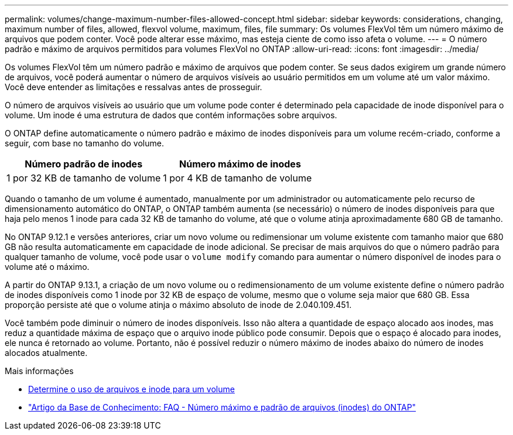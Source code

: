 ---
permalink: volumes/change-maximum-number-files-allowed-concept.html 
sidebar: sidebar 
keywords: considerations, changing, maximum number of files, allowed, flexvol volume, maximum, files, file 
summary: Os volumes FlexVol têm um número máximo de arquivos que podem conter. Você pode alterar esse máximo, mas esteja ciente de como isso afeta o volume. 
---
= O número padrão e máximo de arquivos permitidos para volumes FlexVol no ONTAP
:allow-uri-read: 
:icons: font
:imagesdir: ../media/


[role="lead"]
Os volumes FlexVol têm um número padrão e máximo de arquivos que podem conter.  Se seus dados exigirem um grande número de arquivos, você poderá aumentar o número de arquivos visíveis ao usuário permitidos em um volume até um valor máximo.  Você deve entender as limitações e ressalvas antes de prosseguir.

O número de arquivos visíveis ao usuário que um volume pode conter é determinado pela capacidade de inode disponível para o volume.  Um inode é uma estrutura de dados que contém informações sobre arquivos.

O ONTAP define automaticamente o número padrão e máximo de inodes disponíveis para um volume recém-criado, conforme a seguir, com base no tamanho do volume.

[cols="2,2"]
|===
| Número padrão de inodes | Número máximo de inodes 


| 1 por 32 KB de tamanho de volume | 1 por 4 KB de tamanho de volume 
|===
Quando o tamanho de um volume é aumentado, manualmente por um administrador ou automaticamente pelo recurso de dimensionamento automático do ONTAP, o ONTAP também aumenta (se necessário) o número de inodes disponíveis para que haja pelo menos 1 inode para cada 32 KB de tamanho do volume, até que o volume atinja aproximadamente 680 GB de tamanho.

No ONTAP 9.12.1 e versões anteriores, criar um novo volume ou redimensionar um volume existente com tamanho maior que 680 GB não resulta automaticamente em capacidade de inode adicional.  Se precisar de mais arquivos do que o número padrão para qualquer tamanho de volume, você pode usar o `volume modify` comando para aumentar o número disponível de inodes para o volume até o máximo.

A partir do ONTAP 9.13.1, a criação de um novo volume ou o redimensionamento de um volume existente define o número padrão de inodes disponíveis como 1 inode por 32 KB de espaço de volume, mesmo que o volume seja maior que 680 GB.  Essa proporção persiste até que o volume atinja o máximo absoluto de inode de 2.040.109.451.

Você também pode diminuir o número de inodes disponíveis.  Isso não altera a quantidade de espaço alocado aos inodes, mas reduz a quantidade máxima de espaço que o arquivo inode público pode consumir.  Depois que o espaço é alocado para inodes, ele nunca é retornado ao volume.  Portanto, não é possível reduzir o número máximo de inodes abaixo do número de inodes alocados atualmente.

.Mais informações
* xref:display-file-inode-usage-task.html[Determine o uso de arquivos e inode para um volume]
* link:https://kb.netapp.com/on-prem/ontap/Ontap_OS/OS-KBs/FAQ_-_ONTAP_default_and_maximum_number_of_files_(inodes)["Artigo da Base de Conhecimento: FAQ - Número máximo e padrão de arquivos (inodes) do ONTAP"]

